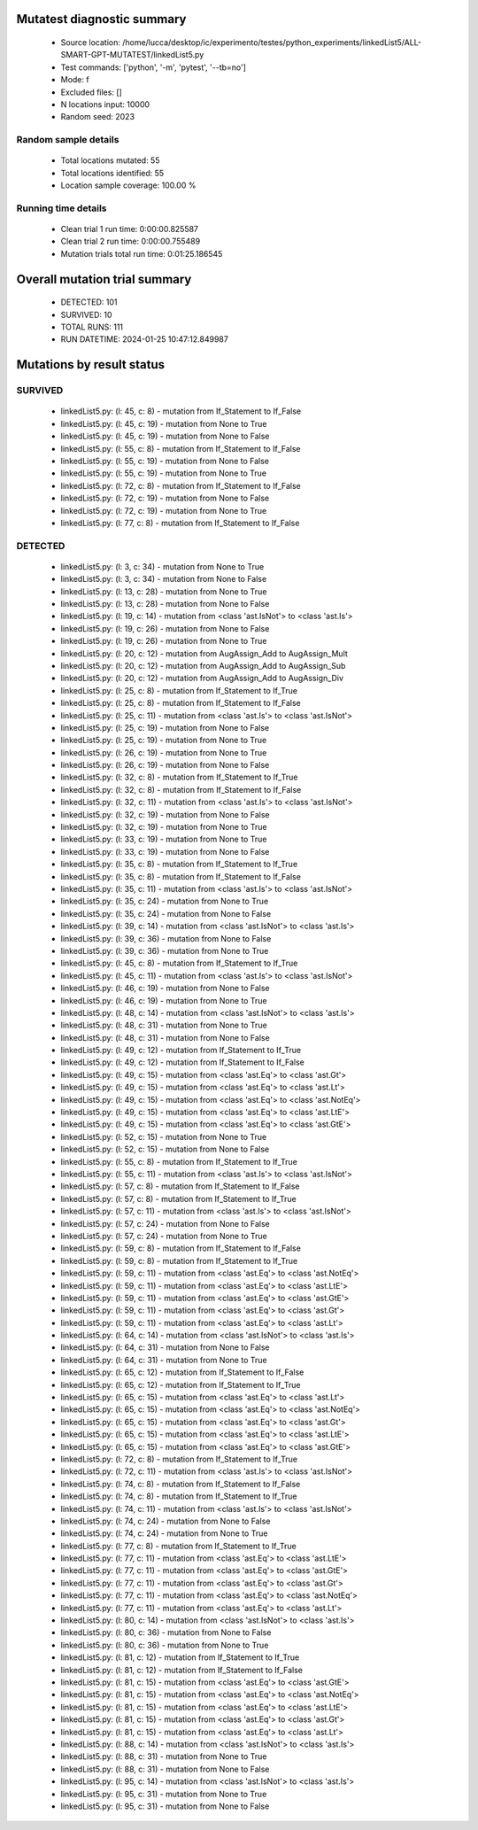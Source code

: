 Mutatest diagnostic summary
===========================
 - Source location: /home/lucca/desktop/ic/experimento/testes/python_experiments/linkedList5/ALL-SMART-GPT-MUTATEST/linkedList5.py
 - Test commands: ['python', '-m', 'pytest', '--tb=no']
 - Mode: f
 - Excluded files: []
 - N locations input: 10000
 - Random seed: 2023

Random sample details
---------------------
 - Total locations mutated: 55
 - Total locations identified: 55
 - Location sample coverage: 100.00 %


Running time details
--------------------
 - Clean trial 1 run time: 0:00:00.825587
 - Clean trial 2 run time: 0:00:00.755489
 - Mutation trials total run time: 0:01:25.186545

Overall mutation trial summary
==============================
 - DETECTED: 101
 - SURVIVED: 10
 - TOTAL RUNS: 111
 - RUN DATETIME: 2024-01-25 10:47:12.849987


Mutations by result status
==========================


SURVIVED
--------
 - linkedList5.py: (l: 45, c: 8) - mutation from If_Statement to If_False
 - linkedList5.py: (l: 45, c: 19) - mutation from None to True
 - linkedList5.py: (l: 45, c: 19) - mutation from None to False
 - linkedList5.py: (l: 55, c: 8) - mutation from If_Statement to If_False
 - linkedList5.py: (l: 55, c: 19) - mutation from None to False
 - linkedList5.py: (l: 55, c: 19) - mutation from None to True
 - linkedList5.py: (l: 72, c: 8) - mutation from If_Statement to If_False
 - linkedList5.py: (l: 72, c: 19) - mutation from None to False
 - linkedList5.py: (l: 72, c: 19) - mutation from None to True
 - linkedList5.py: (l: 77, c: 8) - mutation from If_Statement to If_False


DETECTED
--------
 - linkedList5.py: (l: 3, c: 34) - mutation from None to True
 - linkedList5.py: (l: 3, c: 34) - mutation from None to False
 - linkedList5.py: (l: 13, c: 28) - mutation from None to True
 - linkedList5.py: (l: 13, c: 28) - mutation from None to False
 - linkedList5.py: (l: 19, c: 14) - mutation from <class 'ast.IsNot'> to <class 'ast.Is'>
 - linkedList5.py: (l: 19, c: 26) - mutation from None to False
 - linkedList5.py: (l: 19, c: 26) - mutation from None to True
 - linkedList5.py: (l: 20, c: 12) - mutation from AugAssign_Add to AugAssign_Mult
 - linkedList5.py: (l: 20, c: 12) - mutation from AugAssign_Add to AugAssign_Sub
 - linkedList5.py: (l: 20, c: 12) - mutation from AugAssign_Add to AugAssign_Div
 - linkedList5.py: (l: 25, c: 8) - mutation from If_Statement to If_True
 - linkedList5.py: (l: 25, c: 8) - mutation from If_Statement to If_False
 - linkedList5.py: (l: 25, c: 11) - mutation from <class 'ast.Is'> to <class 'ast.IsNot'>
 - linkedList5.py: (l: 25, c: 19) - mutation from None to False
 - linkedList5.py: (l: 25, c: 19) - mutation from None to True
 - linkedList5.py: (l: 26, c: 19) - mutation from None to True
 - linkedList5.py: (l: 26, c: 19) - mutation from None to False
 - linkedList5.py: (l: 32, c: 8) - mutation from If_Statement to If_True
 - linkedList5.py: (l: 32, c: 8) - mutation from If_Statement to If_False
 - linkedList5.py: (l: 32, c: 11) - mutation from <class 'ast.Is'> to <class 'ast.IsNot'>
 - linkedList5.py: (l: 32, c: 19) - mutation from None to False
 - linkedList5.py: (l: 32, c: 19) - mutation from None to True
 - linkedList5.py: (l: 33, c: 19) - mutation from None to True
 - linkedList5.py: (l: 33, c: 19) - mutation from None to False
 - linkedList5.py: (l: 35, c: 8) - mutation from If_Statement to If_True
 - linkedList5.py: (l: 35, c: 8) - mutation from If_Statement to If_False
 - linkedList5.py: (l: 35, c: 11) - mutation from <class 'ast.Is'> to <class 'ast.IsNot'>
 - linkedList5.py: (l: 35, c: 24) - mutation from None to True
 - linkedList5.py: (l: 35, c: 24) - mutation from None to False
 - linkedList5.py: (l: 39, c: 14) - mutation from <class 'ast.IsNot'> to <class 'ast.Is'>
 - linkedList5.py: (l: 39, c: 36) - mutation from None to False
 - linkedList5.py: (l: 39, c: 36) - mutation from None to True
 - linkedList5.py: (l: 45, c: 8) - mutation from If_Statement to If_True
 - linkedList5.py: (l: 45, c: 11) - mutation from <class 'ast.Is'> to <class 'ast.IsNot'>
 - linkedList5.py: (l: 46, c: 19) - mutation from None to False
 - linkedList5.py: (l: 46, c: 19) - mutation from None to True
 - linkedList5.py: (l: 48, c: 14) - mutation from <class 'ast.IsNot'> to <class 'ast.Is'>
 - linkedList5.py: (l: 48, c: 31) - mutation from None to True
 - linkedList5.py: (l: 48, c: 31) - mutation from None to False
 - linkedList5.py: (l: 49, c: 12) - mutation from If_Statement to If_True
 - linkedList5.py: (l: 49, c: 12) - mutation from If_Statement to If_False
 - linkedList5.py: (l: 49, c: 15) - mutation from <class 'ast.Eq'> to <class 'ast.Gt'>
 - linkedList5.py: (l: 49, c: 15) - mutation from <class 'ast.Eq'> to <class 'ast.Lt'>
 - linkedList5.py: (l: 49, c: 15) - mutation from <class 'ast.Eq'> to <class 'ast.NotEq'>
 - linkedList5.py: (l: 49, c: 15) - mutation from <class 'ast.Eq'> to <class 'ast.LtE'>
 - linkedList5.py: (l: 49, c: 15) - mutation from <class 'ast.Eq'> to <class 'ast.GtE'>
 - linkedList5.py: (l: 52, c: 15) - mutation from None to True
 - linkedList5.py: (l: 52, c: 15) - mutation from None to False
 - linkedList5.py: (l: 55, c: 8) - mutation from If_Statement to If_True
 - linkedList5.py: (l: 55, c: 11) - mutation from <class 'ast.Is'> to <class 'ast.IsNot'>
 - linkedList5.py: (l: 57, c: 8) - mutation from If_Statement to If_False
 - linkedList5.py: (l: 57, c: 8) - mutation from If_Statement to If_True
 - linkedList5.py: (l: 57, c: 11) - mutation from <class 'ast.Is'> to <class 'ast.IsNot'>
 - linkedList5.py: (l: 57, c: 24) - mutation from None to False
 - linkedList5.py: (l: 57, c: 24) - mutation from None to True
 - linkedList5.py: (l: 59, c: 8) - mutation from If_Statement to If_False
 - linkedList5.py: (l: 59, c: 8) - mutation from If_Statement to If_True
 - linkedList5.py: (l: 59, c: 11) - mutation from <class 'ast.Eq'> to <class 'ast.NotEq'>
 - linkedList5.py: (l: 59, c: 11) - mutation from <class 'ast.Eq'> to <class 'ast.LtE'>
 - linkedList5.py: (l: 59, c: 11) - mutation from <class 'ast.Eq'> to <class 'ast.GtE'>
 - linkedList5.py: (l: 59, c: 11) - mutation from <class 'ast.Eq'> to <class 'ast.Gt'>
 - linkedList5.py: (l: 59, c: 11) - mutation from <class 'ast.Eq'> to <class 'ast.Lt'>
 - linkedList5.py: (l: 64, c: 14) - mutation from <class 'ast.IsNot'> to <class 'ast.Is'>
 - linkedList5.py: (l: 64, c: 31) - mutation from None to False
 - linkedList5.py: (l: 64, c: 31) - mutation from None to True
 - linkedList5.py: (l: 65, c: 12) - mutation from If_Statement to If_False
 - linkedList5.py: (l: 65, c: 12) - mutation from If_Statement to If_True
 - linkedList5.py: (l: 65, c: 15) - mutation from <class 'ast.Eq'> to <class 'ast.Lt'>
 - linkedList5.py: (l: 65, c: 15) - mutation from <class 'ast.Eq'> to <class 'ast.NotEq'>
 - linkedList5.py: (l: 65, c: 15) - mutation from <class 'ast.Eq'> to <class 'ast.Gt'>
 - linkedList5.py: (l: 65, c: 15) - mutation from <class 'ast.Eq'> to <class 'ast.LtE'>
 - linkedList5.py: (l: 65, c: 15) - mutation from <class 'ast.Eq'> to <class 'ast.GtE'>
 - linkedList5.py: (l: 72, c: 8) - mutation from If_Statement to If_True
 - linkedList5.py: (l: 72, c: 11) - mutation from <class 'ast.Is'> to <class 'ast.IsNot'>
 - linkedList5.py: (l: 74, c: 8) - mutation from If_Statement to If_False
 - linkedList5.py: (l: 74, c: 8) - mutation from If_Statement to If_True
 - linkedList5.py: (l: 74, c: 11) - mutation from <class 'ast.Is'> to <class 'ast.IsNot'>
 - linkedList5.py: (l: 74, c: 24) - mutation from None to False
 - linkedList5.py: (l: 74, c: 24) - mutation from None to True
 - linkedList5.py: (l: 77, c: 8) - mutation from If_Statement to If_True
 - linkedList5.py: (l: 77, c: 11) - mutation from <class 'ast.Eq'> to <class 'ast.LtE'>
 - linkedList5.py: (l: 77, c: 11) - mutation from <class 'ast.Eq'> to <class 'ast.GtE'>
 - linkedList5.py: (l: 77, c: 11) - mutation from <class 'ast.Eq'> to <class 'ast.Gt'>
 - linkedList5.py: (l: 77, c: 11) - mutation from <class 'ast.Eq'> to <class 'ast.NotEq'>
 - linkedList5.py: (l: 77, c: 11) - mutation from <class 'ast.Eq'> to <class 'ast.Lt'>
 - linkedList5.py: (l: 80, c: 14) - mutation from <class 'ast.IsNot'> to <class 'ast.Is'>
 - linkedList5.py: (l: 80, c: 36) - mutation from None to False
 - linkedList5.py: (l: 80, c: 36) - mutation from None to True
 - linkedList5.py: (l: 81, c: 12) - mutation from If_Statement to If_True
 - linkedList5.py: (l: 81, c: 12) - mutation from If_Statement to If_False
 - linkedList5.py: (l: 81, c: 15) - mutation from <class 'ast.Eq'> to <class 'ast.GtE'>
 - linkedList5.py: (l: 81, c: 15) - mutation from <class 'ast.Eq'> to <class 'ast.NotEq'>
 - linkedList5.py: (l: 81, c: 15) - mutation from <class 'ast.Eq'> to <class 'ast.LtE'>
 - linkedList5.py: (l: 81, c: 15) - mutation from <class 'ast.Eq'> to <class 'ast.Gt'>
 - linkedList5.py: (l: 81, c: 15) - mutation from <class 'ast.Eq'> to <class 'ast.Lt'>
 - linkedList5.py: (l: 88, c: 14) - mutation from <class 'ast.IsNot'> to <class 'ast.Is'>
 - linkedList5.py: (l: 88, c: 31) - mutation from None to True
 - linkedList5.py: (l: 88, c: 31) - mutation from None to False
 - linkedList5.py: (l: 95, c: 14) - mutation from <class 'ast.IsNot'> to <class 'ast.Is'>
 - linkedList5.py: (l: 95, c: 31) - mutation from None to True
 - linkedList5.py: (l: 95, c: 31) - mutation from None to False